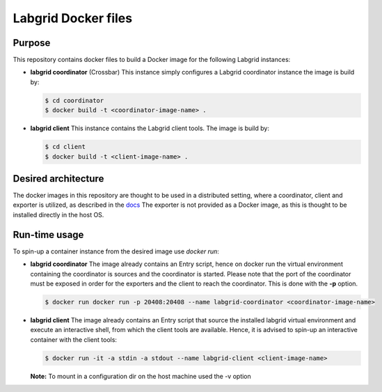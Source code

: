 Labgrid Docker files
====================

Purpose
-------
This repository contains docker files to build a Docker image for the following Labgrid instances:

- **labgrid coordinator** (Crossbar) This instance simply configures a Labgrid coordinator instance the image is build by:

  .. code-block:: bash

     $ cd coordinator
     $ docker build -t <coordinator-image-name> .

- **labgrid client** This instance contains the Labgrid client tools. The image is build by:

  .. code-block:: bash

     $ cd client
     $ docker build -t <client-image-name> .

Desired architecture
--------------------
The docker images in this repository are thought to be used in a distributed setting, where a coordinator, client and exporter is utilized, as described in the `docs <https://labgrid.readthedocs.io/en/latest/getting_started.html#setting-up-the-distributed-infrastructure>`_
The exporter is not provided as a Docker image, as this is thought to be installed directly in the host OS.

Run-time usage
--------------
To spin-up a container instance from the desired image use *docker run*:

- **labgrid coordinator** The image already contains an Entry script, hence on docker run the virtual environment containing the coordinator is sources and the coordinator is started. Please note that the port of the coordinator must be exposed in order for the exporters and the client to reach the coordinator. This is done with the **-p** option.

  .. code-block:: bash

     $ docker run docker run -p 20408:20408 --name labgrid-coordinator <coordinator-image-name>

- **labgrid client** The image already contains an Entry script that source the installed labgrid virtual environment and execute an interactive shell, from which the client tools are available. Hence, it is advised to spin-up an interactive container with the client tools:

  .. code-block:: bash

     $ docker run -it -a stdin -a stdout --name labgrid-client <client-image-name>

  **Note:** To mount in a configuration dir on the host machine used the -v option
